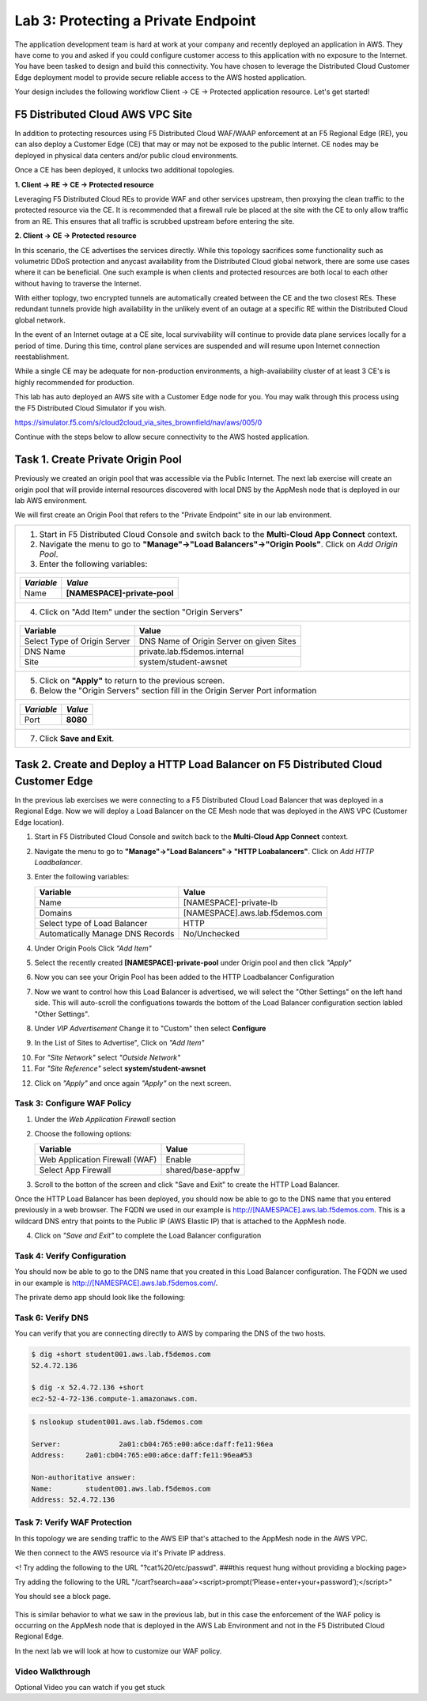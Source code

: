 Lab 3: Protecting a Private Endpoint
====================================

The application development team is hard at work at your company and recently deployed an application in AWS.  
They have come to you and asked if you could configure customer access to this application with no exposure 
to the Internet. You have been tasked to design and build this connectivity. You have chosen to leverage the 
Distributed Cloud Customer Edge deployment model to provide secure reliable access to the AWS hosted application. 

Your design includes the following workflow Client -> CE -> Protected application resource.  Let's get started!

.. image:: _static/lab3-appworld2025-topology-diagram.png

F5 Distributed Cloud AWS VPC Site
---------------------------------

In addition to protecting resources using F5 Distributed Cloud WAF/WAAP enforcement at an F5 Regional Edge (RE), you can also deploy a
Customer Edge (CE) that may or may not be exposed to the public Internet. CE nodes may be deployed in physical data centers and/or public 
cloud environments.

Once a CE has been deployed, it unlocks two additional topologies.

**1. Client -> RE -> CE -> Protected resource**

Leveraging F5 Distributed Cloud REs to provide WAF and other services upstream, then proxying the clean traffic to the protected resource via the CE. It is recommended that a firewall rule be placed at the site with the CE to only allow traffic from an RE. This ensures that all traffic is scrubbed upstream before entering the site.

**2. Client -> CE -> Protected resource**

In this scenario, the CE advertises the services directly.  While this topology sacrifices some functionality such as 
volumetric DDoS protection and anycast availability from the Distributed Cloud global network, there are some use cases where it can be beneficial.  
One such example is when clients and protected resources are both local to each other without having to traverse the Internet.

With either toplogy, two encrypted tunnels are automatically created between the CE and the two closest REs.  These redundant tunnels provide
high availability in the unlikely event of an outage at a specific RE within the Distributed Cloud global network.

In the event of an Internet outage at a CE site, local survivability will continue to provide data plane services locally for a period of time.  
During this time, control plane services are suspended and will resume upon Internet connection reestablishment.

While a single CE may be adequate for non-production environments, a high-availability cluster of at least 3 CE's is highly recommended for production.

This lab has auto deployed an AWS site with a Customer Edge node for you. You may walk through this process using the F5 Distributed Cloud Simulator if you wish.

https://simulator.f5.com/s/cloud2cloud_via_sites_brownfield/nav/aws/005/0

Continue with the steps below to allow secure connectivity to the AWS hosted application. 


Task 1. Create Private Origin Pool
---------------------------

Previously we created an origin pool that was accessible via the Public Internet.
The next lab exercise will create an origin pool that will provide internal resources discovered with local DNS by the AppMesh node that is deployed in our lab AWS environment. 

We will first create an Origin Pool that refers to the "Private Endpoint" site in our lab environment.

+------------------------------------------------------------------------------------------------------------+
| 1. Start in F5 Distributed Cloud Console and switch back to the **Multi-Cloud App Connect** context.       |
|                                                                                                            |
| 2. Navigate the menu to go to **"Manage"->"Load Balancers"->"Origin Pools"**. Click on *Add Origin Pool*.  |
|                                                                                                            |
| 3. Enter the following variables:                                                                          |
|                                                                                                            |
+------------------------------------------------------------------------------------------------------------+
|                                                                                                            |
|   ================================= =====                                                                  |
|   *Variable*                        *Value*                                                                |
|   ================================= =====                                                                  |
|   Name                              **[NAMESPACE]-private-pool**                                           |
|   ================================= =====                                                                  |
|                                                                                                            |
+------------------------------------------------------------------------------------------------------------+
| 4. Click on "Add Item" under the section "Origin Servers"                                                  |
+------------------------------------------------------------------------------------------------------------+
|                                                                                                            |
|   ================================= =====                                                                  |
|   Variable                          Value                                                                  |
|   ================================= =====                                                                  |
|   Select Type of Origin Server      DNS Name of Origin Server on given Sites                               |
|   DNS Name                          private.lab.f5demos.internal                                           |
|   Site                              system/student-awsnet                                                  |
|   ================================= =====                                                                  |
+------------------------------------------------------------------------------------------------------------+   
|                                                                                                            |
| |lab301|                                                                                                   | 
|                                                                                                            |
|                                                                                                            |
| 5. Click on **"Apply"** to return to the previous screen.                                                  |
|                                                                                                            |
| 6. Below the "Origin Servers" section fill in the Origin Server Port information                           |
+------------------------------------------------------------------------------------------------------------+
|                                                                                                            |
|                                                                                                            |
|   ================================= =====                                                                  |
|   *Variable*                          *Value*                                                              |
|   ================================= =====                                                                  |
|   Port                              **8080**                                                               |
|   ================================= =====                                                                  |
|                                                                                                            |
+------------------------------------------------------------------------------------------------------------+   
| 7. Click **Save and Exit**.                                                                                |  
+------------------------------------------------------------------------------------------------------------+


.. |app-context| image:: _static/app-context.png
.. |origin_pools_menu| image:: _static/origin_pools_menu.png
.. |origin_pools_add| image:: _static/origin_pools_add.png
.. |origin_pools_config| image:: _static/origin_pools_config.png
.. |origin_pools_config_api| image:: _static/origin_pools_config_api.png
.. |origin_pools_config_mongodb| image:: _static/origin_pools_config_mongodb.png
.. |origin_pools_show_child_objects| image:: _static/origin_pools_show_child_objects.png
.. |origin_pools_show_child_objects_status| image:: _static/origin_pools_show_child_objects_status.png
.. |http_lb_origin_pool_health_check| image:: _static/http_lb_origin_pool_health_check.png
.. |http_lb_origin_pool_health_check2| image:: _static/http_lb_origin_pool_health_check2.png

.. |op-add-pool| image:: _static/op-add-pool.png
.. |op-api-pool| image:: _static/op-api-pool.png
.. |op-pool-basic| image:: _static/op-pool-basic-private.png
  :width: 75% 
.. |op-spa-check| image:: _static/op-spa-check.png
.. |op-tshoot| image:: _static/op-tshoot.png


Task 2. Create and Deploy a HTTP Load Balancer on F5 Distributed Cloud Customer Edge 
---------------------------------------------------------------------------

In the previous lab exercises we were connecting to a F5 Distributed Cloud Load Balancer that was deployed in a Regional Edge.
Now we will deploy a Load Balancer on the CE Mesh node that was deployed in the AWS VPC (Customer Edge location).

1. Start in F5 Distributed Cloud Console and switch back to the **Multi-Cloud App Connect** context.

2. Navigate the menu to go to **"Manage"->"Load Balancers"-> "HTTP Loabalancers"**.  Click on *Add HTTP Loadbalancer*.

3. Enter the following variables:

   ================================= =====
   Variable                          Value
   ================================= =====
   Name                              [NAMESPACE]-private-lb
   Domains                           [NAMESPACE].aws.lab.f5demos.com
   Select type of Load Balancer      HTTP
   Automatically Manage DNS Records  No/Unchecked 
   ================================= =====


.. image:: _static/lab3-appworld2025-task2-lb-updated.png

4. Under Origin Pools Click *"Add Item"*

.. image:: _static/lab3-appworld2025-task2-lb-add-origin-pool.png    

5. Select the recently created **[NAMESPACE]-private-pool** under Origin pool and then click *"Apply"*

.. image:: _static/lab3-appworld2025-task2-lb-add-origin-pool2.png

6. Now you can see your Origin Pool has been added to the HTTP Loadbalancer Configuration

.. image:: _static/lab3-appworld2025-task2-lb-origin-pool-added.png

7. Now we want to control how this Load Balancer is advertised, we will select the "Other Settings" on the left hand side.  This will 
   auto-scroll the configuations towards the bottom of the Load Balancer configuration section labled "Other Settings". 

.. image:: _static/lab3-appworld2025-task2-lb-other-settings.png

8. Under *VIP Advertisement* Change it to "Custom"  then select **Configure**

.. image:: _static/lab3-appworld2025-task2-lb-change-vip-advertisement.png

9. In the List of Sites to Advertise", Click on *"Add Item"*

.. image:: _static/lab3-appworld2025-list-sites-advertise.png

10. For *"Site Network"* select *"Outside Network"*

11. For *"Site Reference"* select **system/student-awsnet**

.. image:: _static/lab3-appworld2025-task2-lb-site-change.png

12. Click on *"Apply"* and once again *"Apply"* on the next screen.

Task 3: Configure WAF Policy
^^^^^^^^^^^^^^^^^^^^^^^^^^^^^^^^

1. Under the *Web Application Firewall* section 

2. Choose the following options:

   =============================== =================================
   Variable                        Value
   =============================== =================================
   Web Application Firewall (WAF)  Enable
   Select App Firewall             shared/base-appfw
   =============================== =================================

3.  Scroll to the botton of the screen and click "Save and Exit" to create the HTTP Load Balancer.

Once the HTTP Load Balancer has been deployed, you should now be able to go to the DNS name that you entered 
previously in a web browser.  The FQDN we used in our example is http://[NAMESPACE].aws.lab.f5demos.com.  
This is a wildcard DNS entry that points to the Public IP (AWS Elastic IP) that is attached to the AppMesh node.

4.  Click on *"Save and Exit"* to complete the Load Balancer configuration


Task 4: Verify Configuration
^^^^^^^^^^^^^^^^^^^^^^^^^^^^^^^^

You should now be able to go to the DNS name that you created in this Load Balancer configuration.  
The FQDN we used in our example is http://[NAMESPACE].aws.lab.f5demos.com/.  


The private demo app should look like the following:

.. image:: _static/screenshot-global-vip-private.png
   :width: 50%



.. raw:: html

   <iframe width="560" height="315" src="https://www.youtube.com/embed/s-BHH0Qayfc?start=366" title="YouTube video player" frameborder="0" allow="accelerometer; autoplay; clipboard-write; encrypted-media; gyroscope; picture-in-picture" allowfullscreen></iframe>


Task 6: Verify DNS
^^^^^^^^^^^^^^^^^^^^^^

You can verify that you are connecting directly to AWS by comparing the DNS of the two hosts.

.. code-block:: 

   $ dig +short student001.aws.lab.f5demos.com
   52.4.72.136

   $ dig -x 52.4.72.136 +short
   ec2-52-4-72-136.compute-1.amazonaws.com.

.. code-block:: 

   $ nslookup student001.aws.lab.f5demos.com

   Server:		2a01:cb04:765:e00:a6ce:daff:fe11:96ea
   Address:	2a01:cb04:765:e00:a6ce:daff:fe11:96ea#53

   Non-authoritative answer:
   Name:	student001.aws.lab.f5demos.com
   Address: 52.4.72.136

Task 7: Verify WAF Protection
^^^^^^^^^^^^^^^^^^^^^^

In this topology we are sending traffic to the AWS EIP that's attached to the AppMesh node in the AWS VPC.

We then connect to the AWS resource via it's Private IP address.  

<! Try adding the following to the URL "?cat%20/etc/passwd".  ###this request hung without providing a blocking page>

Try adding the following to the URL "/cart?search=aaa’><script>prompt(‘Please+enter+your+password’);</script>"

You should see a block page.

   .. image:: _static/lab3-appworld2025-waf-block-message.png


This is similar behavior to what we saw in the previous lab,
but in this case the enforcement of the WAF policy is occurring on the AppMesh node
that is deployed in the AWS Lab Environment and not in the F5 Distributed Cloud Regional Edge.

In the next lab we will look at how to customize our WAF policy.

Video Walkthrough 
^^^^^^^^^^^^^^^^^

Optional Video you can watch if you get stuck

.. raw:: html
   <iframe width="560" height="315" src="https://www.youtube.com/embed/s-BHH0Qayfc?start=400" title="YouTube video player" frameborder="0" allow="accelerometer; autoplay; clipboard-write; encrypted-media; gyroscope; picture-in-picture" allowfullscreen></iframe>

.. |lab301| image:: _static/lab3-appworld2025-task1-originserver.png
   :width: 800px
